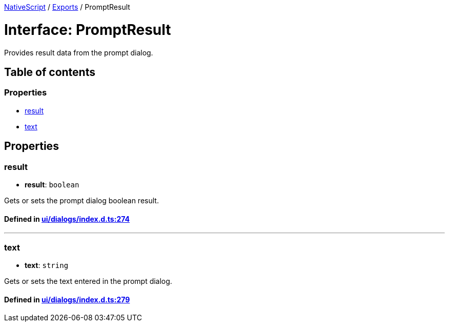 

xref:../README.adoc[NativeScript] / xref:../modules.adoc[Exports] / PromptResult

= Interface: PromptResult

Provides result data from the prompt dialog.

== Table of contents

=== Properties

* link:PromptResult.adoc#result[result]
* link:PromptResult.adoc#text[text]

== Properties

[#result]
=== result

• *result*: `boolean`

Gets or sets the prompt dialog boolean result.

==== Defined in https://github.com/NativeScript/NativeScript/blob/02d4834bd/packages/core/ui/dialogs/index.d.ts#L274[ui/dialogs/index.d.ts:274]

'''

[#text]
=== text

• *text*: `string`

Gets or sets the text entered in the prompt dialog.

==== Defined in https://github.com/NativeScript/NativeScript/blob/02d4834bd/packages/core/ui/dialogs/index.d.ts#L279[ui/dialogs/index.d.ts:279]
